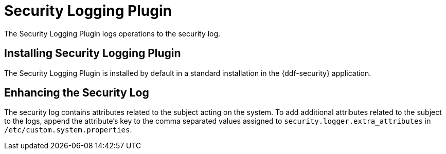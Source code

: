 :type: plugin
:status: published
:title: Security Logging Plugin
:link: _security_logging_plugin
:plugintypes: preingest, postingest, prequery, postquery, prefederatedquery, postfederatedquery, preresource, postresource, precreatestorage, preupdatestorage, postcreatestorage, postupdatestorage
:summary: Logs operations to the security log.

= Security Logging Plugin

The Security Logging Plugin logs operations to the security log.

==  Installing Security Logging Plugin

The Security Logging Plugin is installed by default in a standard installation in the {ddf-security} application.

==  Enhancing the Security Log

The security log contains attributes related to the subject acting on the system. To add additional attributes related to the subject to the logs, append the attribute's key to the comma separated values assigned to `security.logger.extra_attributes` in `/etc/custom.system.properties`.
